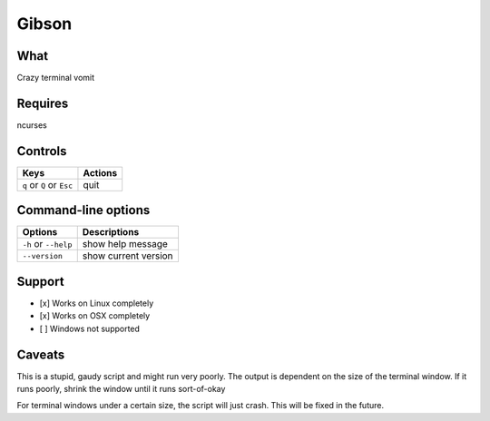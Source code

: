Gibson
======

What
~~~~

Crazy terminal vomit

Requires
~~~~~~~~

ncurses


Controls
~~~~~~~~

+------------------------------------+-----------------------------+
| Keys                               | Actions                     |
+====================================+=============================+
| ``q`` or ``Q`` or ``Esc``          | quit                        |
+------------------------------------+-----------------------------+

Command-line options
~~~~~~~~~~~~~~~~~~~~

+----------------------------------------+---------------------------------+
| Options                                | Descriptions                    |
+========================================+=================================+
| ``-h`` or ``--help``                   | show help message               |
+----------------------------------------+---------------------------------+
| ``--version``                          | show current version            |
+----------------------------------------+---------------------------------+

Support
~~~~~~~

-  [x] Works on Linux completely

-  [x] Works on OSX completely

-  [ ] Windows not supported

Caveats
~~~~~~~

This is a stupid, gaudy script and might run very poorly.
The output is dependent on the size of the terminal window. If it runs poorly, shrink the window until it runs sort-of-okay

For terminal windows under a certain size, the script will just crash. This will be fixed in the future.
